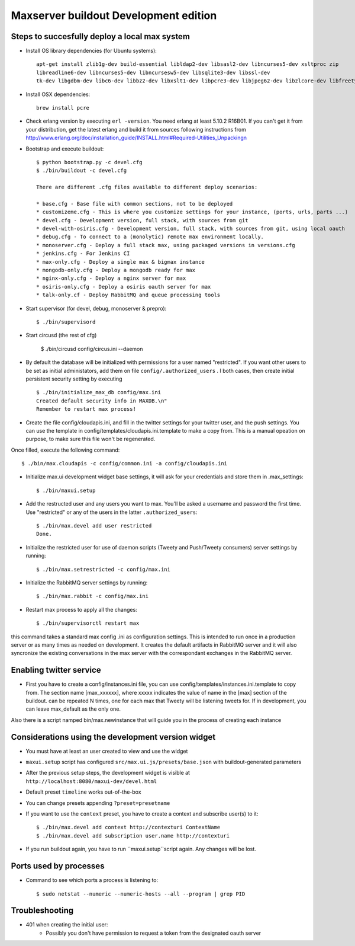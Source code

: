 Maxserver buildout Development edition
======================================


Steps to succesfully deploy a local max system
-----------------------------------------------

* Install OS library dependencies (for Ubuntu systems)::

    apt-get install zlib1g-dev build-essential libldap2-dev libsasl2-dev libncurses5-dev xsltproc zip
    libreadline6-dev libncurses5-dev libncursesw5-dev libsqlite3-dev libssl-dev
    tk-dev libgdbm-dev libc6-dev libbz2-dev libxslt1-dev libpcre3-dev libjpeg62-dev libzlcore-dev libfreetype6-dev erlang

* Install OSX dependencies::

    brew install pcre

* Check erlang version by executing ``erl -version``. You need erlang at least 5.10.2 R16B01. If you can't get it from your distribution, get the latest erlang and build it from sources following instructions from http://www.erlang.org/doc/installation_guide/INSTALL.html#Required-Utilities_Unpackingn

* Bootstrap and execute buildout::

    $ python bootstrap.py -c devel.cfg
    $ ./bin/buildout -c devel.cfg

    There are different .cfg files available to different deploy scenarios:

    * base.cfg - Base file with common sections, not to be deployed
    * customizeme.cfg - This is where you customize settings for your instance, (ports, urls, parts ...)
    * devel.cfg - Development version, full stack, with sources from git
    * devel-with-osiris.cfg - Development version, full stack, with sources from git, using local oauth
    * debug.cfg - To connect to a (monolytic) remote max environment locally.
    * monoserver.cfg - Deploy a full stack max, using packaged versions in versions.cfg
    * jenkins.cfg - For Jenkins CI
    * max-only.cfg - Deploy a single max & bigmax instance
    * mongodb-only.cfg - Deploy a mongodb ready for max
    * nginx-only.cfg - Deploy a nginx server for max
    * osiris-only.cfg - Deploy a osiris oauth server for max
    * talk-only.cf - Deploy RabbitMQ and queue processing tools

* Start supervisor (for devel, debug, monoserver & prepro)::

    $ ./bin/supervisord

* Start circusd (the rest of cfg)

    $ ./bin/circusd config/circus.ini --daemon

* By default the database will be initialized with permissions for a user named "restricted". If you want other users to be set as initial administators, add them on file ``config/.authorized_users`` . I both cases, then create initial persistent security setting by executing ::

    $ ./bin/initialize_max_db config/max.ini
    Created default security info in MAXDB.\n"
    Remember to restart max process!

* Create the file config/cloudapis.ini, and fill in the twitter settings for your twitter user, and the push settings. You can use the template in config/templates/cloudapis.ini.template to make a copy from. This is a manual opeation on purpose, to make sure this file won't be regenerated.
Once filled, execute the following command::

    $ ./bin/max.cloudapis -c config/common.ini -a config/cloudapis.ini

* Initialize max.ui development widget base settings, it will ask for your credentials
  and store them in .max_settings::

    $ ./bin/maxui.setup

* Add the restructed user and any users you want to max. You'll be asked a username and password the first time. Use "restricted" or any of the users in the latter ``.authorized_users``::

    $ ./bin/max.devel add user restricted
    Done.

* Initialize the restricted user for use of daemon scripts (Tweety and
  Push/Tweety consumers) server settings by running::

    $ ./bin/max.setrestricted -c config/max.ini

* Initialize the RabbitMQ server settings by running::

    $ ./bin/max.rabbit -c config/max.ini

* Restart max process to apply all the changes::

    $ ./bin/supervisorctl restart max

this command takes a standard max config .ini as configuration settings. This is
intended to run once in a production server or as many times as needed on
development. It creates the default artifacts in RabbitMQ server and it will
also syncronize the existing conversations in the max server with the
correspondant exchanges in the RabbitMQ server.

Enabling twitter service
------------------------

* First you have to create a config/instances.ini file, you can use config/templates/instances.ini.template to copy from. The section name [max_xxxxxx], where xxxxx indicates the value of name in the [max] section of the buildout. can be repeated N times, one for each max that Tweety will be listening tweets for. If in development,  you can leave max_default as the only one.

Also there is a script namped bin/max.newinstance that will guide you in the process of creating each instance


Considerations using the development version widget
---------------------------------------------------

- You must have at least an user created to view and use the widget
- ``maxui.setup`` script has configured ``src/max.ui.js/presets/base.json`` with buildout-generated parameters
- After the previous setup steps, the development widget is visible at ``http://localhost:8080/maxui-dev/devel.html``
- Default preset ``timeline`` works out-of-the-box
- You can change presets appending ``?preset=presetname``
- If you want to use the ``context`` preset, you have to create a context and subscribe user(s) to it::

        $ ./bin/max.devel add context http://contexturi ContextName
        $ ./bin/max.devel add subscription user.name http://contexturi

* If you run buildout again, you have to run ``maxui.setup``script again. Any changes will be lost.

Ports used by processes
-----------------------

* Command to see which ports a process is listening to::

    $ sudo netstat --numeric --numeric-hosts --all --program | grep PID


Troubleshooting
---------------

* 401 when creating the initial user:
    - Possibly you don't have permission to request a token from the designated oauth server
